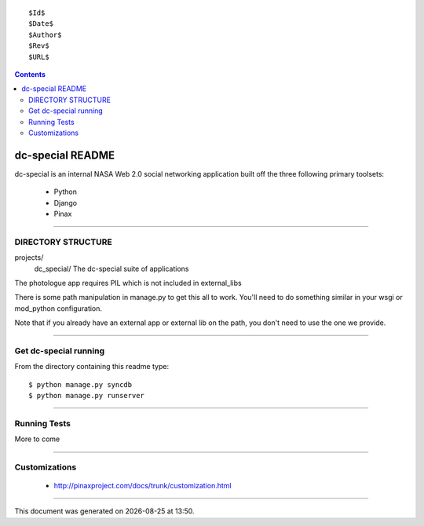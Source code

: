 ::

  $Id$
  $Date$
  $Author$
  $Rev$
  $URL$

.. contents::

=================
dc-special README
=================

dc-special is an internal NASA Web 2.0 social networking application built off 
the three following primary toolsets:

 * Python
 * Django
 * Pinax

----

DIRECTORY STRUCTURE
=====================

projects/
    dc_special/          The dc-special suite of applications

The photologue app requires PIL which is not included in external_libs

There is some path manipulation in manage.py to get this all to work. You'll
need to do something similar in your wsgi or mod_python configuration.

Note that if you already have an external app or external lib on the path,
you don't need to use the one we provide.

----

Get dc-special running
=======================

From the directory containing this readme type::

    $ python manage.py syncdb
    $ python manage.py runserver

----

Running Tests
================
More to come

----

Customizations
================

 * http://pinaxproject.com/docs/trunk/customization.html
 
----
 
.. class:: gentime


This document was generated on |date| at |time|.

.. |cs| replace:: Chris Shenton
.. |ck| replace:: Colleen Kaiser
.. |ct| replace:: Corin Turner
.. |dg| replace:: Daniel Greenfeld
.. |gw| replace:: George Williams
.. |jr| replace:: James Saint-Rossy
.. |jen| replace:: Jenny Mottar
.. |jc| replace:: Jim Consalvi
.. |kc| replace:: Katie Cunningham
.. |ma| replace:: Malik Ahmad
.. |mem| replace:: Meredith Mengel
.. |rn| replace:: Ruth Netting
.. |ts| replace:: Tim Smith



.. |date| date::
.. |time| date:: %H:%M

